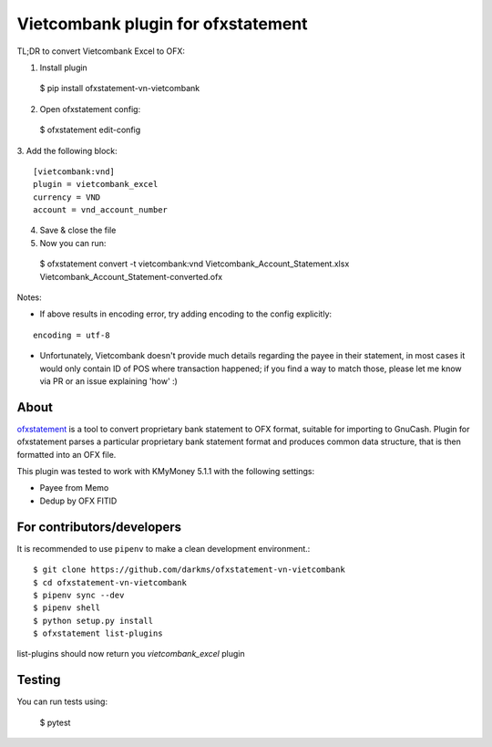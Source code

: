 ~~~~~~~~~~~~~~~~~~~~~~~~~~~~~~
Vietcombank plugin for ofxstatement
~~~~~~~~~~~~~~~~~~~~~~~~~~~~~~

TL;DR to convert Vietcombank Excel to OFX:

1. Install plugin
  $ pip install ofxstatement-vn-vietcombank

2. Open ofxstatement config:
  $ ofxstatement edit-config

3. Add the following block:
::

  [vietcombank:vnd]
  plugin = vietcombank_excel
  currency = VND
  account = vnd_account_number

4. Save & close the file

5. Now you can run:
  $ ofxstatement convert -t vietcombank:vnd Vietcombank_Account_Statement.xlsx Vietcombank_Account_Statement-converted.ofx

Notes:

* If above results in encoding error, try adding encoding to the config explicitly:
::

  encoding = utf-8

* Unfortunately, Vietcombank doesn't provide much details regarding the payee in their statement, in most cases it would only contain ID of POS where transaction happened; if you find a way to match those, please let me know via PR or an issue explaining 'how' :)

About
==================================

`ofxstatement`_ is a tool to convert proprietary bank statement to OFX format,
suitable for importing to GnuCash. Plugin for ofxstatement parses a
particular proprietary bank statement format and produces common data
structure, that is then formatted into an OFX file.

.. _ofxstatement: https://github.com/kedder/ofxstatement

This plugin was tested to work with KMyMoney 5.1.1 with the following settings:

* Payee from Memo
* Dedup by OFX FITID

For contributors/developers
==================================

It is recommended to use ``pipenv`` to make a clean development environment.::

  $ git clone https://github.com/darkms/ofxstatement-vn-vietcombank
  $ cd ofxstatement-vn-vietcombank
  $ pipenv sync --dev
  $ pipenv shell
  $ python setup.py install
  $ ofxstatement list-plugins

list-plugins should now return you `vietcombank_excel` plugin

Testing
=======

You can run tests using:

  $ pytest
